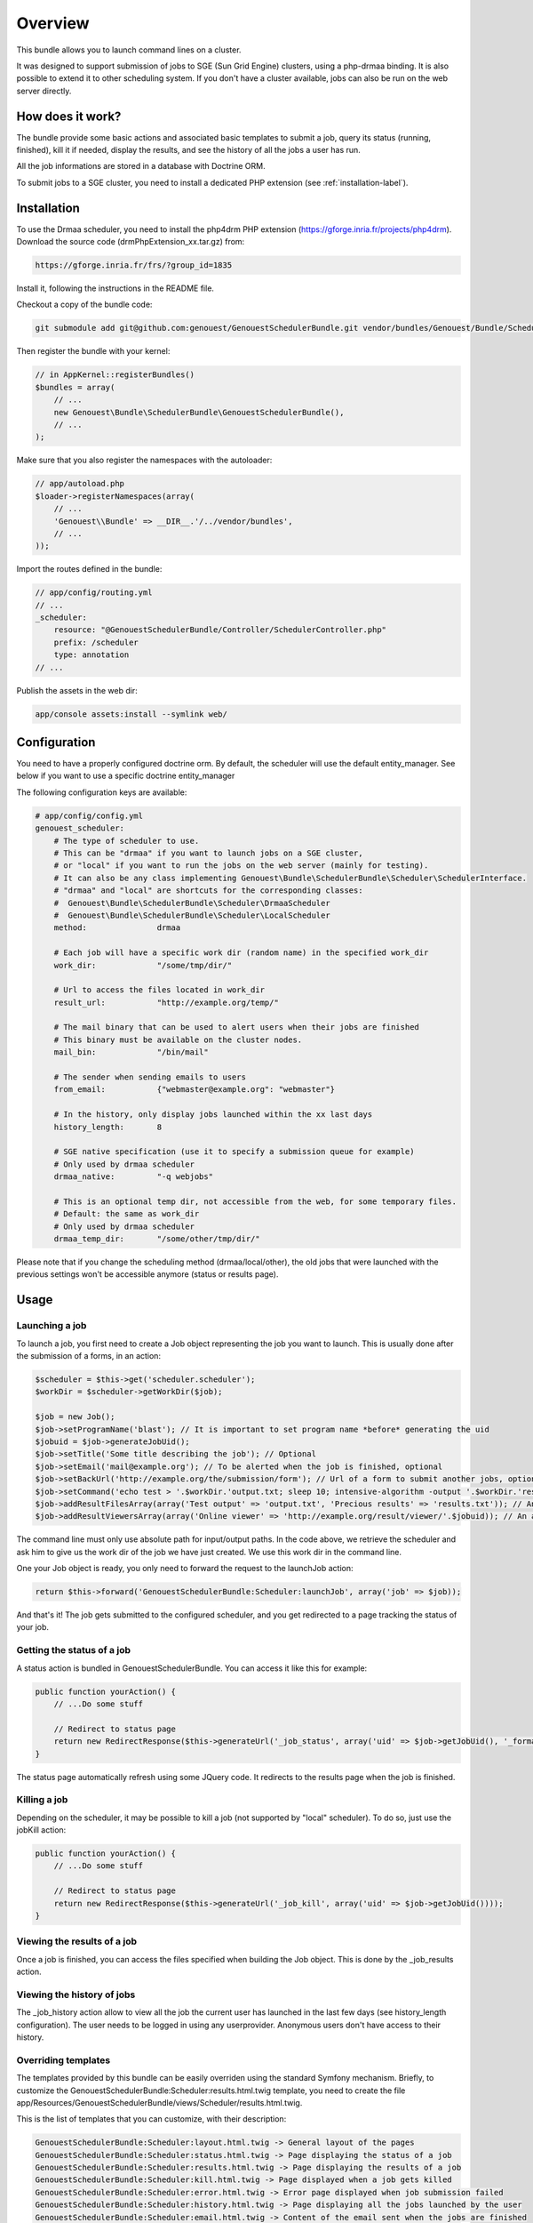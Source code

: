 Overview
========

This bundle allows you to launch command lines on a cluster.

It was designed to support submission of jobs to SGE (Sun Grid Engine) clusters, using a php-drmaa binding.
It is also possible to extend it to other scheduling system.
If you don't have a cluster available, jobs can also be run on the web server directly.

How does it work?
-----------------

The bundle provide some basic actions and associated basic templates to submit a job,
query its status (running, finished), kill it if needed, display the results, and see the history
of all the jobs a user has run.

All the job informations are stored in a database with Doctrine ORM.

To submit jobs to a SGE cluster, you need to install a dedicated PHP extension (see :ref:`installation-label`).

Installation
------------

To use the Drmaa scheduler, you need to install the php4drm PHP extension (https://gforge.inria.fr/projects/php4drm). Download the source code (drmPhpExtension_xx.tar.gz) from:

.. code-block:: text

    https://gforge.inria.fr/frs/?group_id=1835

Install it, following the instructions in the README file.

Checkout a copy of the bundle code:

.. code-block:: bash

    git submodule add git@github.com:genouest/GenouestSchedulerBundle.git vendor/bundles/Genouest/Bundle/SchedulerBundle
    
Then register the bundle with your kernel:

.. code-block:: php

    // in AppKernel::registerBundles()
    $bundles = array(
        // ...
        new Genouest\Bundle\SchedulerBundle\GenouestSchedulerBundle(),
        // ...
    );

Make sure that you also register the namespaces with the autoloader:

.. code-block:: php

    // app/autoload.php
    $loader->registerNamespaces(array(
        // ...
        'Genouest\\Bundle' => __DIR__.'/../vendor/bundles',
        // ...
    ));

Import the routes defined in the bundle:

.. code-block:: yaml

    // app/config/routing.yml
    // ...
    _scheduler:
        resource: "@GenouestSchedulerBundle/Controller/SchedulerController.php"
        prefix: /scheduler
        type: annotation
    // ...
    
Publish the assets in the web dir:

.. code-block:: bash

    app/console assets:install --symlink web/


Configuration
-------------

You need to have a properly configured doctrine orm. By default, the scheduler will use the default entity_manager.
See below if you want to use a specific doctrine entity_manager

The following configuration keys are available:

.. code-block:: yaml

    # app/config/config.yml
    genouest_scheduler:
        # The type of scheduler to use.
        # This can be "drmaa" if you want to launch jobs on a SGE cluster,
        # or "local" if you want to run the jobs on the web server (mainly for testing).
        # It can also be any class implementing Genouest\Bundle\SchedulerBundle\Scheduler\SchedulerInterface.
        # "drmaa" and "local" are shortcuts for the corresponding classes:
        #  Genouest\Bundle\SchedulerBundle\Scheduler\DrmaaScheduler
        #  Genouest\Bundle\SchedulerBundle\Scheduler\LocalScheduler
        method:               drmaa
        
        # Each job will have a specific work dir (random name) in the specified work_dir
        work_dir:             "/some/tmp/dir/"
        
        # Url to access the files located in work_dir
        result_url:           "http://example.org/temp/"
        
        # The mail binary that can be used to alert users when their jobs are finished
        # This binary must be available on the cluster nodes.
        mail_bin:             "/bin/mail"
        
        # The sender when sending emails to users
        from_email:           {"webmaster@example.org": "webmaster"}
        
        # In the history, only display jobs launched within the xx last days
        history_length:       8
        
        # SGE native specification (use it to specify a submission queue for example)
        # Only used by drmaa scheduler
        drmaa_native:         "-q webjobs"
        
        # This is an optional temp dir, not accessible from the web, for some temporary files.
        # Default: the same as work_dir
        # Only used by drmaa scheduler
        drmaa_temp_dir:       "/some/other/tmp/dir/"

Please note that if you change the scheduling method (drmaa/local/other), the old jobs that were launched with the
previous settings won't be accessible anymore (status or results page).

Usage
-----

Launching a job
~~~~~~~~~~~~~~~

To launch a job, you first need to create a Job object representing the job you want to launch. This is usually done after the submission of a forms, in an action:

.. code-block:: php

    $scheduler = $this->get('scheduler.scheduler');
    $workDir = $scheduler->getWorkDir($job);
    
    $job = new Job();
    $job->setProgramName('blast'); // It is important to set program name *before* generating the uid
    $jobuid = $job->generateJobUid();
    $job->setTitle('Some title describing the job'); // Optional
    $job->setEmail('mail@example.org'); // To be alerted when the job is finished, optional
    $job->setBackUrl('http://example.org/the/submission/form'); // Url of a form to submit another jobs, optional
    $job->setCommand('echo test > '.$workDir.'output.txt; sleep 10; intensive-algorithm -output '.$workDir.'results.txt'); // The command line to launch
    $job->addResultFilesArray(array('Test output' => 'output.txt', 'Precious results' => 'results.txt')); // An array of expected result files
    $job->addResultViewersArray(array('Online viewer' => 'http://example.org/result/viewer/'.$jobuid)); // An array of result viewers

The command line must only use absolute path for input/output paths. In the code above, we retrieve the scheduler and ask him to give us the work dir
of the job we have just created. We use this work dir in the command line.

One your Job object is ready, you only need to forward the request to the launchJob action:

.. code-block:: php

    return $this->forward('GenouestSchedulerBundle:Scheduler:launchJob', array('job' => $job));

And that's it! The job gets submitted to the configured scheduler, and you get redirected to a page tracking the status of your job.

Getting the status of a job
~~~~~~~~~~~~~~~~~~~~~~~~~~~

A status action is bundled in GenouestSchedulerBundle. You can access it like this for example:

.. code-block:: php

    public function yourAction() {
        // ...Do some stuff
        
        // Redirect to status page
        return new RedirectResponse($this->generateUrl('_job_status', array('uid' => $job->getJobUid(), '_format' => 'html')));
    }

The status page automatically refresh using some JQuery code. It redirects to the results page when the job is finished.

Killing a job
~~~~~~~~~~~~~

Depending on the scheduler, it may be possible to kill a job (not supported by "local" scheduler). To do so, just use the jobKill action:

.. code-block:: php

    public function yourAction() {
        // ...Do some stuff
        
        // Redirect to status page
        return new RedirectResponse($this->generateUrl('_job_kill', array('uid' => $job->getJobUid())));
    }

Viewing the results of a job
~~~~~~~~~~~~~~~~~~~~~~~~~~~~

Once a job is finished, you can access the files specified when building the Job object. This is done by the _job_results action.

Viewing the history of jobs
~~~~~~~~~~~~~~~~~~~~~~~~~~~

The _job_history action allow to view all the job the current user has launched in the last few days (see history_length configuration).
The user needs to be logged in using any userprovider. Anonymous users don't have access to their history.

Overriding templates
~~~~~~~~~~~~~~~~~~~~

The templates provided by this bundle can be easily overriden using the standard Symfony mechanism.
Briefly, to customize the GenouestSchedulerBundle:Scheduler:results.html.twig template, you need to create the file app/Resources/GenouestSchedulerBundle/views/Scheduler/results.html.twig.

This is the list of templates that you can customize, with their description:

.. code-block:: text

    GenouestSchedulerBundle:Scheduler:layout.html.twig -> General layout of the pages
    GenouestSchedulerBundle:Scheduler:status.html.twig -> Page displaying the status of a job
    GenouestSchedulerBundle:Scheduler:results.html.twig -> Page displaying the results of a job
    GenouestSchedulerBundle:Scheduler:kill.html.twig -> Page displayed when a job gets killed
    GenouestSchedulerBundle:Scheduler:error.html.twig -> Error page displayed when job submission failed
    GenouestSchedulerBundle:Scheduler:history.html.twig -> Page displaying all the jobs launched by the user
    GenouestSchedulerBundle:Scheduler:email.html.twig -> Content of the email sent when the jobs are finished
    GenouestSchedulerBundle:Scheduler:script_drmaa.sh.twig -> Bash script template used by the drmaa scheduler to launch the job command and send email if needed
    GenouestSchedulerBundle:Scheduler:script_local.sh.twig -> Bash script template used by the local scheduler to launch the job command and send email if needed

Using a specific Doctrine entity_manager
~~~~~~~~~~~~~~~~~~~~~~~~~~~~~~~~~~~~~~~~

If you want to use a specific entity_manager, you need to override a service definition. At the end of config.yml, add the following lines:

.. code-block:: yaml

    services:
        scheduler.entity_manager:
            alias: doctrine.orm.XX_entity_manager

Replace 'doctrine.orm.XX_entity_manager' by the service id of the correct entity manager.
This is an example of doctrine configuration with 2 entity managers, each one managing entities in a different database:

.. code-block:: yaml

    # Doctrine Configuration
    doctrine:
        dbal:
            default_connection:     foo
            connections:
                foo:
                    driver:   %database_driver%
                    host:     %database_host%
                    dbname:   %database_name%
                    user:     %database_user%
                    password: %database_password%
                scheduler:
                    driver:   %database_driver_scheduler%
                    host:     %database_host_scheduler%
                    dbname:   %database_name_scheduler%
                    user:     %database_user_scheduler%
                    password: %database_password_scheduler%

        orm:
            default_entity_manager:   default
            entity_managers:
                default:
                    connection:       foo
                    mappings:
                        FooBundle: ~
                scheduler: # Replace XX by that
                    connection:       scheduler
                    mappings:
                        GenouestSchedulerBundle: ~

To make the GenouestSchedulerBundle use the correct entity manager, you need to define the service like this:

.. code-block:: yaml

    services:
        scheduler.entity_manager:
            alias: doctrine.orm.scheduler_entity_manager

Overriding some SchedulerBundle routes
~~~~~~~~~~~~~~~~~~~~~~~~~~~~~~~~~~~~~~

Suppose you want to customize what is done by the SchedulerBundler when displaying the results (or status, ...)
of a job. The simplest is to create a route in one of your application bundle with the same name as in the the
SchedulerBundle.

.. code-block:: php

    /**
     * Show results. Override Scheduler template to show more information.
     *
     * @Route("/job/results/{uid}", name = "_job_results")
     * @Template()
     */
    public function jobResultsAction($uid) {
        //.... do something...
    }

The only thing to do to make it work now is to be sure this route is loaded *after* the one in the SchedulerBundle.
So in routing.yml, check that this overriden route appears *after* the SchedulerBundle routes import:

.. code-block:: yaml

    _scheduler:
        resource: "@GenouestSchedulerBundle/Controller/SchedulerController.php"
        type: annotation

    _mybundle:
        resource: "@MyBundle/Controller/MyController.php"
        type: annotation

This works perfectly if you only override this route once. Suppose you have developped two bundles for your application,
each one submitting jobs using the SchedulerBundle, and each one having a customized "_job_results" route.
In this case, the technique above can't work because everytime the "_job_results" route will be used, it will be the one
defined the first in the routing.yml.
One solution to this problem is to create a proxy "_job_results" route that will look at the job uid and redirect to the
correct route.
First, ensure you call Job::setProgramName() with different values in each one of your two bundles.
Then create the proxy action in one of your controllers:

.. code-block:: php

    /**
     * Show results. Override Scheduler template to show more information.
     * Forward to the correct overriden page depending on the job uid
     *
     * @Route("/job/results/{uid}", name = "_job_results")
     * @Template()
     */
    public function jobResultsAction($uid) {

        if (substr($uid, 0, mb_strlen('myProgram')) == 'myProgram')
            $response = $this->forward('MyBundle::jobResults', array(
                'uid'  => $uid
            ));
        else if (substr($uid, 0, mb_strlen('myOtherProgram')) == 'myOtherProgram')
            $response = $this->forward('MyOtherBundle::jobResults', array(
                'uid'  => $uid
            ));
        
        return $response;
    }

Finally make sure the controller where you wrote this code is loaded after the other ones in routing.yml:

.. code-block:: yaml

    _scheduler:
        resource: "@GenouestSchedulerBundle/Controller/SchedulerController.php"
        type: annotation
    _myotherbundle:
        resource: "@MyOtherBundle/Controller/MyOtherController.php"
        type: annotation
    _mybundle:
        resource: "@MyBundle/Controller/MyController.php"
        type: annotation
    _myproxybundle:
        resource: "@MyProxyBundle/Controller/MyproxyController.php"
        type: annotation

